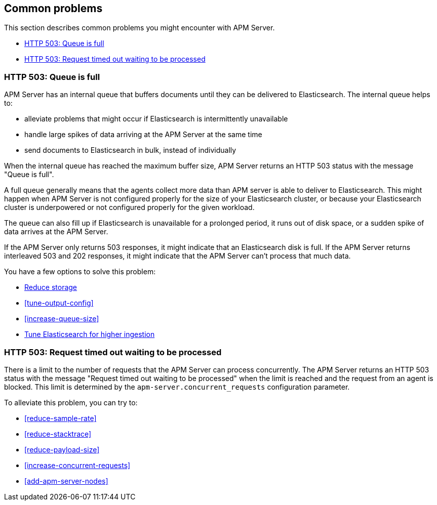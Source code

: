 [[common-problems]]
== Common problems

This section describes common problems you might encounter with APM Server.

* <<queue-full>>
* <<request-timed-out>>

[[queue-full]]
[float]
=== HTTP 503: Queue is full

APM Server has an internal queue that buffers documents until they can be delivered to Elasticsearch.
The internal queue helps to:

* alleviate problems that might occur if Elasticsearch is intermittently unavailable
* handle large spikes of data arriving at the APM Server at the same time
* send documents to Elasticsearch in bulk, instead of individually

When the internal queue has reached the maximum buffer size, 
APM Server returns an HTTP 503 status with the message "Queue is full".

A full queue generally means that the agents collect more data than APM server is able to deliver to Elasticsearch.
This might happen when APM Server is not configured properly for the size of your Elasticsearch cluster,
or because your Elasticsearch cluster is underpowered or not configured properly for the given workload.

The queue can also fill up if Elasticsearch is unavailable for a prolonged period,
it runs out of disk space,
or a sudden spike of data arrives at the APM Server.

If the APM Server only returns 503 responses, it might indicate that an Elasticsearch disk is full.
If the APM Server returns interleaved 503 and 202 responses, it might indicate that the APM Server can't process that much data.

You have a few options to solve this problem: 

* <<reduce-storage, Reduce storage>>
* <<tune-output-config>>
* <<increase-queue-size>>
* <<tune-es, Tune Elasticsearch for higher ingestion>>

[[request-timed-out]]
[float]
=== HTTP 503: Request timed out waiting to be processed

There is a limit to the number of requests that the APM Server can process concurrently.
The APM Server returns an HTTP 503 status with the message "Request timed out waiting to be processed" when the limit is reached and the request from an agent is blocked.
This limit is determined by the `apm-server.concurrent_requests` configuration parameter.

To alleviate this problem,
you can try to:

* <<reduce-sample-rate>>
* <<reduce-stacktrace>>
* <<reduce-payload-size>>
* <<increase-concurrent-requests>>
* <<add-apm-server-nodes>>

